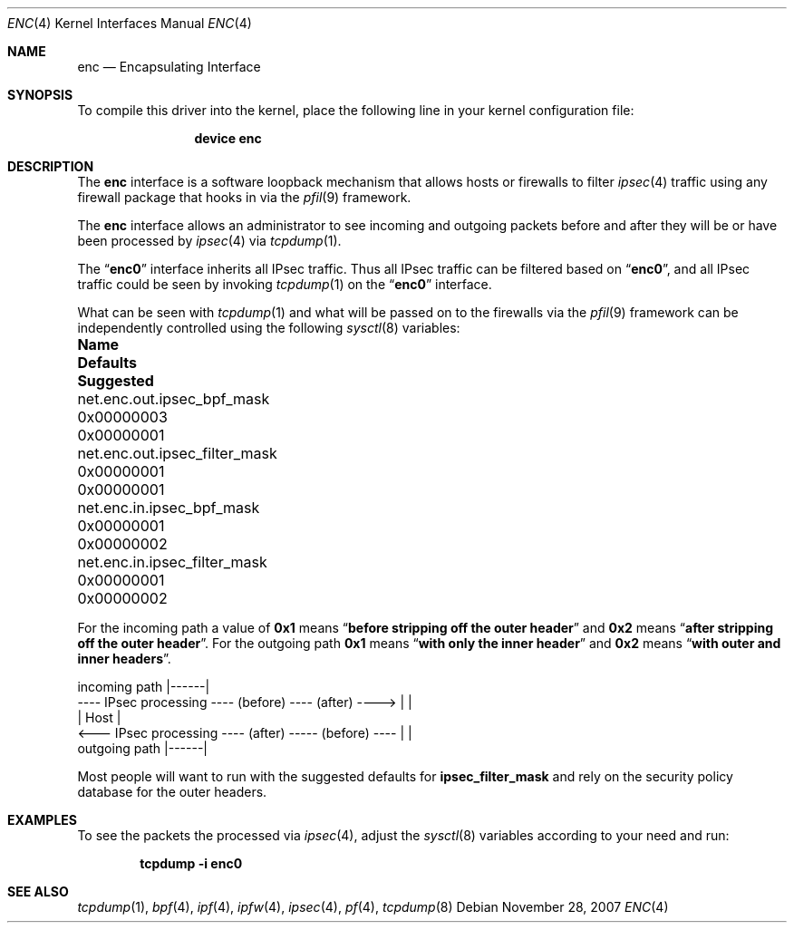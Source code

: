 .\"	$OpenBSD: enc.4,v 1.22 2006/05/26 08:51:29 jmc Exp $
.\"
.\" Copyright (c) 1999 Angelos D. Keromytis
.\" All rights reserved.
.\"
.\" Redistribution and use in source and binary forms, with or without
.\" modification, are permitted provided that the following conditions
.\" are met:
.\"
.\" 1. Redistributions of source code must retain the above copyright
.\"    notice, this list of conditions and the following disclaimer.
.\" 2. Redistributions in binary form must reproduce the above copyright
.\"    notice, this list of conditions and the following disclaimer in the
.\"    documentation and/or other materials provided with the distribution.
.\" 3. All advertising materials mentioning features or use of this software
.\"    must display the following acknowledgement:
.\"	This product includes software developed by Angelos D. Keromytis.
.\" 4. The name of the author may not be used to endorse or promote products
.\"    derived from this software without specific prior written permission.
.\"
.\" THIS SOFTWARE IS PROVIDED BY THE AUTHOR ``AS IS'' AND ANY EXPRESS OR
.\" IMPLIED WARRANTIES, INCLUDING, BUT NOT LIMITED TO, THE IMPLIED WARRANTIES
.\" OF MERCHANTABILITY AND FITNESS FOR A PARTICULAR PURPOSE ARE DISCLAIMED.
.\" IN NO EVENT SHALL THE AUTHOR BE LIABLE FOR ANY DIRECT, INDIRECT,
.\" INCIDENTAL, SPECIAL, EXEMPLARY, OR CONSEQUENTIAL DAMAGES (INCLUDING, BUT
.\" NOT LIMITED TO, PROCUREMENT OF SUBSTITUTE GOODS OR SERVICES; LOSS OF USE,
.\" DATA, OR PROFITS; OR BUSINESS INTERRUPTION) HOWEVER CAUSED AND ON ANY
.\" THEORY OF LIABILITY, WHETHER IN CONTRACT, STRICT LIABILITY, OR TORT
.\" (INCLUDING NEGLIGENCE OR OTHERWISE) ARISING IN ANY WAY OUT OF THE USE OF
.\" THIS SOFTWARE, EVEN IF ADVISED OF THE POSSIBILITY OF SUCH DAMAGE.
.\"
.\" $FreeBSD: release/10.4.0/share/man/man4/enc.4 211406 2010-08-16 21:26:47Z joel $
.\"
.Dd November 28, 2007
.Dt ENC 4
.Os
.Sh NAME
.Nm enc
.Nd Encapsulating Interface
.Sh SYNOPSIS
To compile this driver into the kernel,
place the following line in your
kernel configuration file:
.Bd -ragged -offset indent
.Cd "device enc"
.Ed
.Sh DESCRIPTION
The
.Nm
interface is a software loopback mechanism that allows hosts or
firewalls to filter
.Xr ipsec 4
traffic using any firewall package that hooks in via the
.Xr pfil 9
framework.
.Pp
The
.Nm
interface allows an administrator to see incoming and outgoing packets
before and after they will be or have been processed by
.Xr ipsec 4
via
.Xr tcpdump 1 .
.Pp
The
.Dq Li enc0
interface inherits all IPsec traffic.
Thus all IPsec traffic can be filtered based on
.Dq Li enc0 ,
and all IPsec traffic could be seen by invoking
.Xr tcpdump 1
on the
.Dq Li enc0
interface.
.Pp
What can be seen with
.Xr tcpdump 1
and what will be passed on to the firewalls via the
.Xr pfil 9
framework can be independently controlled using the following
.Xr sysctl 8
variables:
.Bl -column net.enc.out.ipsec_filter_mask 0x00000000 0x00000000
.It Sy "Name	Defaults	Suggested"
.It "net.enc.out.ipsec_bpf_mask	0x00000003	0x00000001"
.It "net.enc.out.ipsec_filter_mask	0x00000001	0x00000001"
.It "net.enc.in.ipsec_bpf_mask	0x00000001	0x00000002"
.It "net.enc.in.ipsec_filter_mask	0x00000001	0x00000002"
.El
.Pp
For the incoming path a value of
.Li 0x1
means
.Dq Li before stripping off the outer header
and
.Li 0x2
means
.Dq Li after stripping off the outer header .
For the outgoing path
.Li 0x1
means
.Dq Li with only the inner header
and
.Li 0x2
means
.Dq Li with outer and inner headers .
.Bd -literal
incoming path                                          |------|
---- IPsec processing ---- (before) ---- (after) ----> |      |
                                                       | Host |
<--- IPsec processing ---- (after) ----- (before) ---- |      |
outgoing path                                          |------|
.Ed
.Pp
Most people will want to run with the suggested defaults for
.Cm ipsec_filter_mask
and rely on the security policy database for the outer headers.
.Sh EXAMPLES
To see the packets the processed via
.Xr ipsec 4 ,
adjust the
.Xr sysctl 8
variables according to your need and run:
.Pp
.Dl "tcpdump -i enc0"
.Sh SEE ALSO
.Xr tcpdump 1 ,
.Xr bpf 4 ,
.Xr ipf 4 ,
.Xr ipfw 4 ,
.Xr ipsec 4 ,
.Xr pf 4 ,
.Xr tcpdump 8
